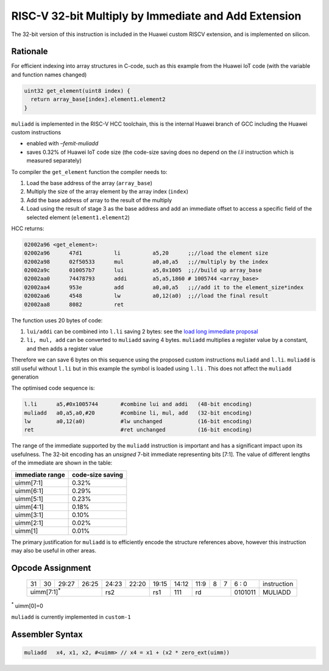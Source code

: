 RISC-V 32-bit Multiply by Immediate and Add Extension
=====================================================

The 32-bit version of this instruction is included in the Huawei custom RISCV extension, and is implemented on silicon.

Rationale
---------

For efficient indexing into array structures in C-code, such as this example from the Huawei IoT code (with the variable and function names changed)

.. code-block:: text

  uint32 get_element(uint8 index) {
    return array_base[index].element1.element2
  }

``muliadd`` is implemented in the RISC-V HCC toolchain, this is the internal Huawei branch of GCC including the Huawei custom instructions

- enabled with *–femit-muliadd*
- saves 0.32% of Huawei IoT code size (the code-size saving does no depend on the `l.li` instruction which is measured separately)

To compiler the ``get_element`` function the compiler needs to:

1.	Load the base address of the array (``array_base``)
2.	Multiply the size of the array element by the array index (``index``)
3.	Add the base address of array to the result of the multiply
4.	Load using the result of stage 3 as the base address and add an immediate offset to access a specific field of the selected element (``element1.element2``)

HCC returns:

.. code-block:: text
  
  02002a96 <get_element>:
  02002a96      47d1          li          a5,20      ;;//load the element size
  02002a98      02f50533      mul         a0,a0,a5   ;;//multiply by the index
  02002a9c      010057b7      lui         a5,0x1005  ;;//build up array_base
  02002aa0      74478793      addi        a5,a5,1860 # 1005744 <array_base>
  02002aa4      953e          add         a0,a0,a5   ;;//add it to the element_size*index
  02002aa6      4548          lw          a0,12(a0)  ;;//load the final result
  02002aa8      8082          ret


The function uses 20 bytes of code:

1.	``lui/addi`` can be combined into ``l.li`` saving 2 bytes: see the `load long immediate proposal <https://github.com/riscv/riscv-code-size-reduction/blob/master/proposals/Huawei%20Custom%20Extension/riscv_LLI_extension.rst>`_
2.	``li, mul, add`` can be converted to ``muliadd`` saving 4 bytes.	``muliadd`` multiplies a register value by a constant, and then adds a register value

Therefore we can save 6 bytes on this sequence using the proposed custom instructions ``muliadd`` and ``l.li``. ``muliadd`` is still useful without ``l.li`` but in this example the symbol is loaded using ``l.li`` . This does not affect the ``muliadd`` generation

The optimised code sequence is:

.. code-block:: text

  l.li      a5,#0x1005744       #combine lui and addi   (48-bit encoding)
  muliadd   a0,a5,a0,#20        #combine li, mul, add   (32-bit encoding)
  lw        a0,12(a0)           #lw unchanged           (16-bit encoding)
  ret                           #ret unchanged          (16-bit encoding)

The range of the immediate supported by the ``muliadd`` instruction is important and has a significant impact upon its usefulness. 
The 32-bit encoding has an *unsigned* 7-bit immediate representing bits [7:1].
The value of different lengths of the immediate are shown in the table:

================ =================
immediate range  code-size saving
================ =================
uimm[7:1]        0.32%
uimm[6:1]        0.29%
uimm[5:1]        0.23%
uimm[4:1]        0.18%
uimm[3:1]        0.10%
uimm[2:1]        0.02%
uimm[1]          0.01%
================ =================

The primary justification for ``muliadd`` is to efficiently encode the structure references above, however this instruction may 
also be useful in other areas. 

Opcode Assignment
-----------------

  +----+----+----+----+----+----+----+-----+----+----+-------+----+----+----+----+----+---+---+---+---+---+------------------------+
  | 31 | 30 | 29:27        | 26:25   |24:23|    22:20| 19:15 | 14:12        | 11:9        | 8 | 7 | 6 : 0 | instruction            |
  +----+----+----+----+----+----+----+-----+----+----+-------+----+----+----+----+----+---+---+---+---+---+------------------------+
  | uimm[7:1]\ :sup:`*`              | rs2           | rs1   | 111          |  rd                 |0101011| MULIADD                |
  +----+----+----+----+----+----+----+-----+----+----+-------+----+----+----+----+----+---+---+---+---+---+------------------------+
\ :sup:`*` uimm[0]=0

``muliadd`` is currently implemented in ``custom-1``


Assembler Syntax
----------------

.. code-block:: text

  muliadd   x4, x1, x2, #<uimm>	// x4 = x1 + (x2 * zero_ext(uimm))
